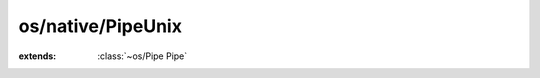 os/native/PipeUnix
==================

.. module:: os/native/PipeUnix

.. class:: PipeUnix
    
    :extends: :class:`~os/Pipe Pipe` 
    .. staticmethod:: new~withFDs (readFD, writeFD: :cover:`~os/FileDescriptor FileDescriptor` ) -> :class:`~os/native/PipeUnix PipeUnix` 
        
    .. method:: init~withFDs (readFD, writeFD: :cover:`~os/FileDescriptor FileDescriptor` )
        
    .. staticmethod:: new~twos -> :class:`~os/native/PipeUnix PipeUnix` 
        
    .. method:: init~twos
        
    .. method:: read (len: :cover:`~lang/types Int` ) -> :cover:`~lang/types Pointer` 
        
        read 'len' bytes at most from the pipe
        
    .. method:: write (data: :cover:`~lang/types Pointer` , len: :cover:`~lang/types Int` ) -> :cover:`~lang/types Int` 
        
        write 'len' bytes of 'data' to the pipe
        
    .. method:: close (mode: :cover:`~lang/types Char` ) -> :cover:`~lang/types Int` 
        
        close the pipe, either in reading or writing
        @param arg 'r' = close in reading, 'w' = close in writing
        
        
    .. field:: readFD -> :cover:`~os/FileDescriptor FileDescriptor` 
    
    .. field:: writeFD -> :cover:`~os/FileDescriptor FileDescriptor` 
    
